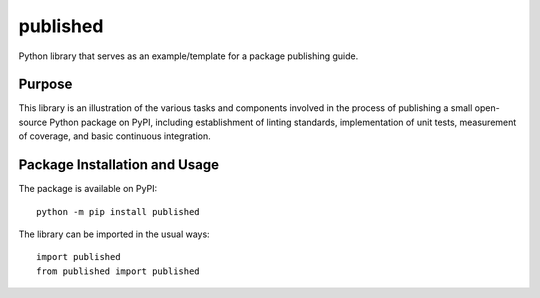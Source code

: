 =========
published
=========

Python library that serves as an example/template for a package publishing guide.

|pypi| |travis| |coveralls|

.. |pypi| image:: https://badge.fury.io/py/published.svg
   :target: https://badge.fury.io/py/published
   :alt: PyPI version and link.

.. |travis| image:: https://travis-ci.com/python-supply/published.svg?branch=main
   :target: https://travis-ci.com/python-supply/published

.. |coveralls| image:: https://coveralls.io/repos/github/python-supply/published/badge.svg?branch=main
   :target: https://coveralls.io/github/python-supply/published?branch=main

Purpose
-------
This library is an illustration of the various tasks and components involved in the process of publishing a small open-source Python package on PyPI, including establishment of linting standards, implementation of unit tests, measurement of coverage, and basic continuous integration.

Package Installation and Usage
------------------------------
The package is available on PyPI::

    python -m pip install published

The library can be imported in the usual ways::

    import published
    from published import published

